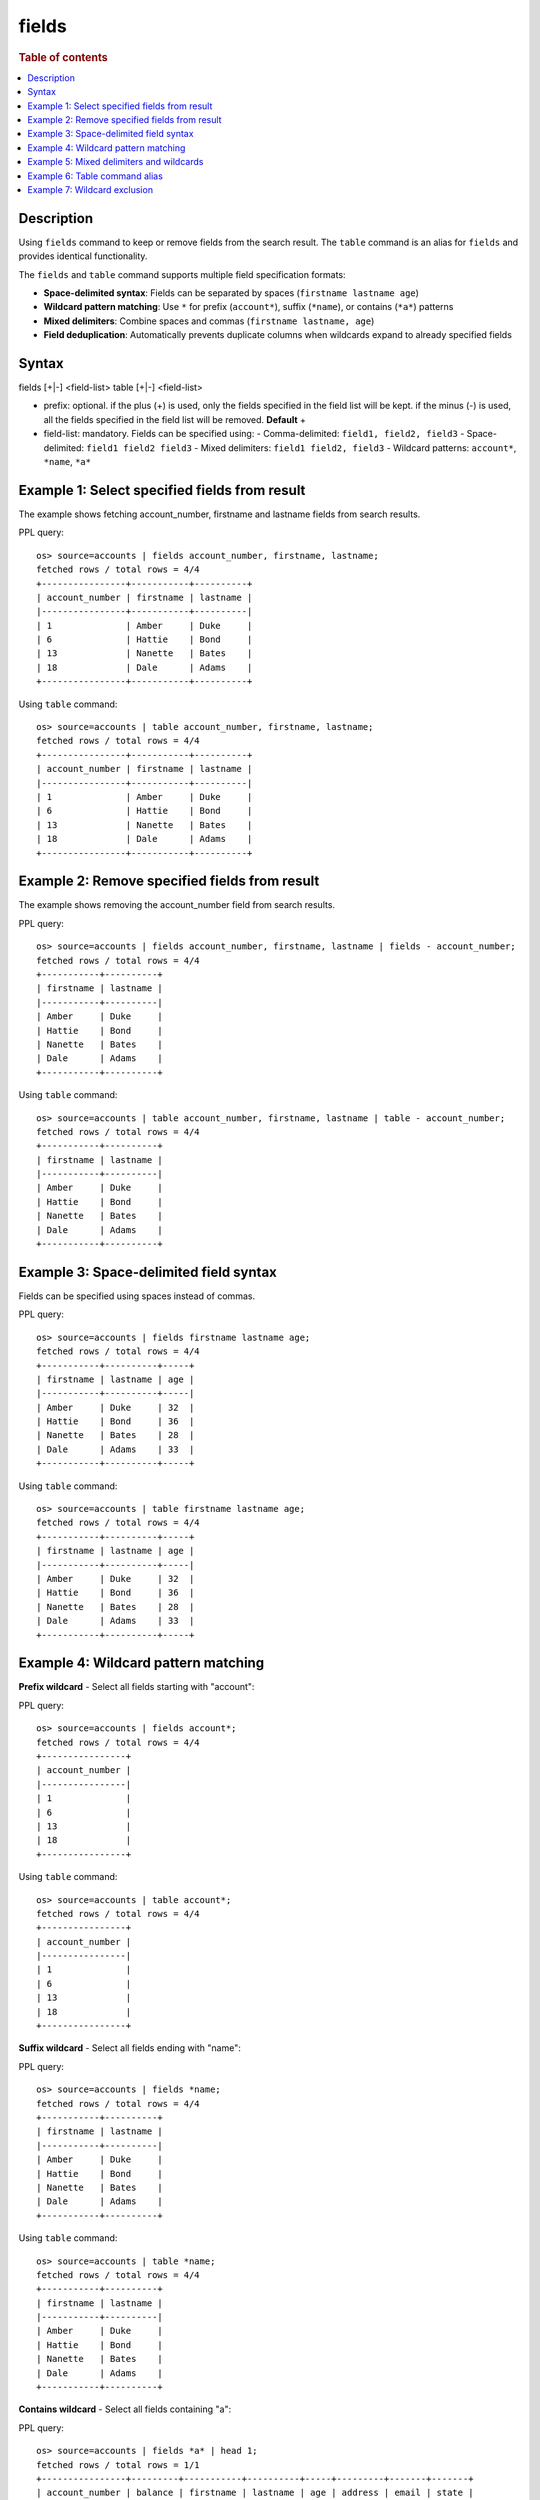 =============
fields
=============

.. rubric:: Table of contents

.. contents::
   :local:
   :depth: 2


Description
============
Using ``fields`` command to keep or remove fields from the search result. The ``table`` command is an alias for ``fields`` and provides identical functionality.

The ``fields`` and ``table`` command supports multiple field specification formats:

* **Space-delimited syntax**: Fields can be separated by spaces (``firstname lastname age``)
* **Wildcard pattern matching**: Use ``*`` for prefix (``account*``), suffix (``*name``), or contains (``*a*``) patterns
* **Mixed delimiters**: Combine spaces and commas (``firstname lastname, age``)
* **Field deduplication**: Automatically prevents duplicate columns when wildcards expand to already specified fields

Syntax
======
fields [+|-] <field-list>
table [+|-] <field-list>

* prefix: optional. if the plus (+) is used, only the fields specified in the field list will be kept. if the minus (-) is used, all the fields specified in the field list will be removed. **Default** +
* field-list: mandatory. Fields can be specified using:
  - Comma-delimited: ``field1, field2, field3``
  - Space-delimited: ``field1 field2 field3``
  - Mixed delimiters: ``field1 field2, field3``
  - Wildcard patterns: ``account*``, ``*name``, ``*a*``


Example 1: Select specified fields from result
==============================================

The example shows fetching account_number, firstname and lastname fields from search results.

PPL query::

    os> source=accounts | fields account_number, firstname, lastname;
    fetched rows / total rows = 4/4
    +----------------+-----------+----------+
    | account_number | firstname | lastname |
    |----------------+-----------+----------|
    | 1              | Amber     | Duke     |
    | 6              | Hattie    | Bond     |
    | 13             | Nanette   | Bates    |
    | 18             | Dale      | Adams    |
    +----------------+-----------+----------+

Using ``table`` command::

    os> source=accounts | table account_number, firstname, lastname;
    fetched rows / total rows = 4/4
    +----------------+-----------+----------+
    | account_number | firstname | lastname |
    |----------------+-----------+----------|
    | 1              | Amber     | Duke     |
    | 6              | Hattie    | Bond     |
    | 13             | Nanette   | Bates    |
    | 18             | Dale      | Adams    |
    +----------------+-----------+----------+

Example 2: Remove specified fields from result
==============================================

The example shows removing the account_number field from search results.

PPL query::

    os> source=accounts | fields account_number, firstname, lastname | fields - account_number;
    fetched rows / total rows = 4/4
    +-----------+----------+
    | firstname | lastname |
    |-----------+----------|
    | Amber     | Duke     |
    | Hattie    | Bond     |
    | Nanette   | Bates    |
    | Dale      | Adams    |
    +-----------+----------+

Using ``table`` command::

    os> source=accounts | table account_number, firstname, lastname | table - account_number;
    fetched rows / total rows = 4/4
    +-----------+----------+
    | firstname | lastname |
    |-----------+----------|
    | Amber     | Duke     |
    | Hattie    | Bond     |
    | Nanette   | Bates    |
    | Dale      | Adams    |
    +-----------+----------+

Example 3: Space-delimited field syntax
=======================================

Fields can be specified using spaces instead of commas.

PPL query::

    os> source=accounts | fields firstname lastname age;
    fetched rows / total rows = 4/4
    +-----------+----------+-----+
    | firstname | lastname | age |
    |-----------+----------+-----|
    | Amber     | Duke     | 32  |
    | Hattie    | Bond     | 36  |
    | Nanette   | Bates    | 28  |
    | Dale      | Adams    | 33  |
    +-----------+----------+-----+

Using ``table`` command::

    os> source=accounts | table firstname lastname age;
    fetched rows / total rows = 4/4
    +-----------+----------+-----+
    | firstname | lastname | age |
    |-----------+----------+-----|
    | Amber     | Duke     | 32  |
    | Hattie    | Bond     | 36  |
    | Nanette   | Bates    | 28  |
    | Dale      | Adams    | 33  |
    +-----------+----------+-----+

Example 4: Wildcard pattern matching
====================================

**Prefix wildcard** - Select all fields starting with "account":

PPL query::

    os> source=accounts | fields account*;
    fetched rows / total rows = 4/4
    +----------------+
    | account_number |
    |----------------|
    | 1              |
    | 6              |
    | 13             |
    | 18             |
    +----------------+

Using ``table`` command::

    os> source=accounts | table account*;
    fetched rows / total rows = 4/4
    +----------------+
    | account_number |
    |----------------|
    | 1              |
    | 6              |
    | 13             |
    | 18             |
    +----------------+

**Suffix wildcard** - Select all fields ending with "name":

PPL query::

    os> source=accounts | fields *name;
    fetched rows / total rows = 4/4
    +-----------+----------+
    | firstname | lastname |
    |-----------+----------|
    | Amber     | Duke     |
    | Hattie    | Bond     |
    | Nanette   | Bates    |
    | Dale      | Adams    |
    +-----------+----------+

Using ``table`` command::

    os> source=accounts | table *name;
    fetched rows / total rows = 4/4
    +-----------+----------+
    | firstname | lastname |
    |-----------+----------|
    | Amber     | Duke     |
    | Hattie    | Bond     |
    | Nanette   | Bates    |
    | Dale      | Adams    |
    +-----------+----------+

**Contains wildcard** - Select all fields containing "a":

PPL query::

    os> source=accounts | fields *a* | head 1;
    fetched rows / total rows = 1/1
    +----------------+---------+-----------+----------+-----+---------+-------+-------+
    | account_number | balance | firstname | lastname | age | address | email | state |
    |----------------+---------+-----------+----------+-----+---------+-------+-------|
    | 1              | 39225   | Amber     | Duke     | 32  | 880...  | amb.. | IL    |
    +----------------+---------+-----------+----------+-----+---------+-------+-------+

Using ``table`` command::

    os> source=accounts | table *a* | head 1;
    fetched rows / total rows = 1/1
    +----------------+---------+-----------+----------+-----+---------+-------+-------+
    | account_number | balance | firstname | lastname | age | address | email | state |
    |----------------+---------+-----------+----------+-----+---------+-------+-------|
    | 1              | 39225   | Amber     | Duke     | 32  | 880...  | amb.. | IL    |
    +----------------+---------+-----------+----------+-----+---------+-------+-------+

Example 5: Mixed delimiters and wildcards
=========================================

Combine explicit fields, wildcards, and mixed delimiters.

PPL query::

    os> source=accounts | fields firstname, account* *name;
    fetched rows / total rows = 4/4
    +-----------+----------------+----------+
    | firstname | account_number | lastname |
    |-----------+----------------+----------|
    | Amber     | 1              | Duke     |
    | Hattie    | 6              | Bond     |
    | Nanette   | 13             | Bates    |
    | Dale      | 18             | Adams    |
    +-----------+----------------+----------+

Using ``table`` command::

    os> source=accounts | table firstname, account* *name;
    fetched rows / total rows = 4/4
    +-----------+----------------+----------+
    | firstname | account_number | lastname |
    |-----------+----------------+----------|
    | Amber     | 1              | Duke     |
    | Hattie    | 6              | Bond     |
    | Nanette   | 13             | Bates    |
    | Dale      | 18             | Adams    |
    +-----------+----------------+----------+

Example 6: Table command alias
=============================

The ``table`` command works identically to ``fields``.

PPL query::

    os> source=accounts | table firstname, lastname, age;
    fetched rows / total rows = 4/4
    +-----------+----------+-----+
    | firstname | lastname | age |
    |-----------+----------+-----|
    | Amber     | Duke     | 32  |
    | Hattie    | Bond     | 36  |
    | Nanette   | Bates    | 28  |
    | Dale      | Adams    | 33  |
    +-----------+----------+-----+

Example 7: Wildcard exclusion
=============================

Remove fields using wildcard patterns.

PPL query::

    os> source=accounts | fields - *name;
    fetched rows / total rows = 4/4
    +----------------+---------+-----+--------+---------+-------+-------+----------+-------+
    | account_number | balance | age | gender | address | email | city  | employer | state |
    |----------------+---------+-----+--------+---------+-------+-------+----------+-------|
    | 1              | 39225   | 32  | M      | 880...  | amb.. | Brogan| Pyrami   | IL    |
    +----------------+---------+-----+--------+---------+-------+-------+----------+-------+

Using ``table`` command::

    os> source=accounts | table - *name;
    fetched rows / total rows = 4/4
    +----------------+---------+-----+--------+---------+-------+-------+----------+-------+
    | account_number | balance | age | gender | address | email | city  | employer | state |
    |----------------+---------+-----+--------+---------+-------+-------+----------+-------|
    | 1              | 39225   | 32  | M      | 880...  | amb.. | Brogan| Pyrami   | IL    |
    +----------------+---------+-----+--------+---------+-------+-------+----------+-------+



